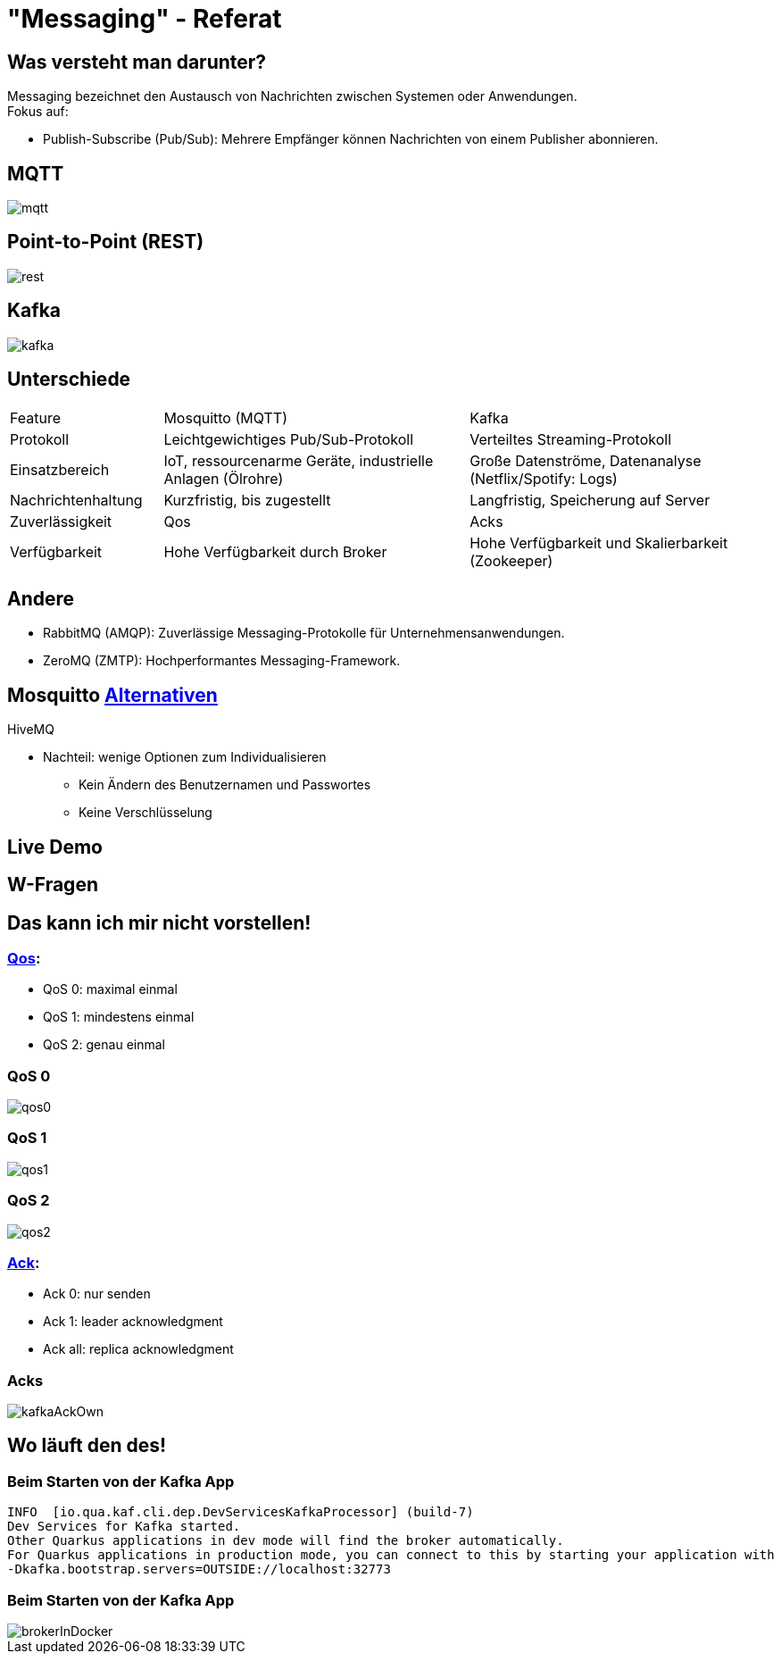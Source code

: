 ifdef::env-ide[]
:imagesdir: ./images
endif::[]

[.title]
= "Messaging" - Referat
:customcss: css/presentation.css
:revealjs_theme: night

[.font-xx-large]
== Was versteht man darunter?
Messaging bezeichnet den Austausch von Nachrichten zwischen Systemen oder Anwendungen. +
Fokus auf:

* Publish-Subscribe (Pub/Sub): Mehrere Empfänger können Nachrichten von einem Publisher abonnieren.

[.font-xx-large]
== MQTT

[.big-image]
image::mqtt.png[]

[.font-xx-large]
== Point-to-Point (REST)

[.big-image]
image::rest.png[]

[.font-xx-large]
== Kafka

[.big-image]
image::kafka.png[]

[.font-xx-large]
== Unterschiede

[.myTable]
[cols="1, 2, 2"]
|===
|Feature
|Mosquitto (MQTT)
|Kafka

|Protokoll
|Leichtgewichtiges Pub/Sub-Protokoll
|Verteiltes Streaming-Protokoll

|Einsatzbereich
|IoT, ressourcenarme Geräte, industrielle Anlagen (Ölrohre)
|Große Datenströme, Datenanalyse (Netflix/Spotify: Logs)

|Nachrichtenhaltung
|Kurzfristig, bis zugestellt
|Langfristig, Speicherung auf Server

|Zuverlässigkeit
|Qos
|Acks

|Verfügbarkeit
|Hohe Verfügbarkeit durch Broker
|Hohe Verfügbarkeit und Skalierbarkeit (Zookeeper)
|===

[.font-xx-large]
== Andere

* RabbitMQ (AMQP): Zuverlässige Messaging-Protokolle für Unternehmensanwendungen.
* ZeroMQ (ZMTP): Hochperformantes Messaging-Framework.

[.font-xx-large]
== Mosquitto https://efundies.com/how-to-choose-an-mqtt-broker-mosquitto-vs-hivemq-vs-home-assistant/[Alternativen]

HiveMQ

* Nachteil: wenige Optionen zum Individualisieren
** Kein Ändern des Benutzernamen und Passwortes
** Keine Verschlüsselung

[.font-xx-large]
== Live Demo

[.font-xx-large]
== W-Fragen

[.font-xx-large]
== Das kann ich mir nicht vorstellen!

[.font-xx-large]
=== https://www.hivemq.com/blog/mqtt-essentials-part-6-mqtt-quality-of-service-levels/[Qos]:

* QoS 0: maximal einmal
* QoS 1: mindestens einmal
* QoS 2: genau einmal

[.font-xx-large]
=== QoS 0
[.wide-image]
image::qos0.webp[]

[.font-xx-large]
=== QoS 1
[.wide-image]
image::qos1.webp[]

[.font-xx-large]
=== QoS 2
[.wide-image]
image::qos2.webp[]

[.font-xx-large]
=== https://www.hivemq.com/blog/mqtt-essentials-part-6-mqtt-quality-of-service-levels/[Ack]:

* Ack 0: nur senden
* Ack 1: leader acknowledgment
* Ack all: replica acknowledgment

[.font-xx-large]
=== Acks
[.big-image]
image::kafkaAckOwn.png[]

[.font-xx-large]
== Wo läuft den des!

[.font-xx-large]
=== Beim Starten von der Kafka App

[.command]
[source]
----
INFO  [io.qua.kaf.cli.dep.DevServicesKafkaProcessor] (build-7)
Dev Services for Kafka started.
Other Quarkus applications in dev mode will find the broker automatically.
For Quarkus applications in production mode, you can connect to this by starting your application with
-Dkafka.bootstrap.servers=OUTSIDE://localhost:32773
----

[.font-xx-large]
=== Beim Starten von der Kafka App

[.wide-image]
image::brokerInDocker.png[]